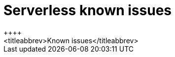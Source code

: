 [[serverless-known-issues]]
= Serverless known issues
++++
<titleabbrev>Known issues</titleabbrev>
++++
